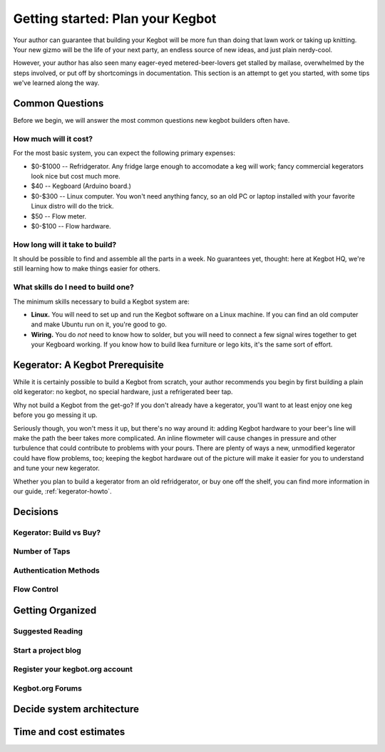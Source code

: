 =================================
Getting started: Plan your Kegbot
=================================

Your author can guarantee that building your Kegbot will be more fun than doing
that lawn work or taking up knitting.  Your new gizmo will be the life of your
next party, an endless source of new ideas, and just plain nerdy-cool.

However, your author has also seen many eager-eyed metered-beer-lovers get
stalled by mailase, overwhelmed by the steps involved, or put off by
shortcomings in documentation.  This section is an attempt to get you started,
with some tips we've learned along the way.

Common Questions
================

Before we begin, we will answer the most common questions new kegbot builders
often have.

How much will it cost?
----------------------

For the most basic system, you can expect the following primary expenses:

* $0-$1000 -- Refridgerator.  Any fridge large enough to accomodate a keg will
  work; fancy commercial kegerators look nice but cost much more.
* $40 -- Kegboard (Arduino board.)
* $0-$300 -- Linux computer.  You won't need anything fancy, so an old PC or
  laptop installed with your favorite Linux distro will do the trick.
* $50 -- Flow meter.
* $0-$100 -- Flow hardware.


How long will it take to build?
-------------------------------

It should be possible to find and assemble all the parts in a week.  No
guarantees yet, thought: here at Kegbot HQ, we're still learning how to make
things easier for others.


What skills do I need to build one?
-----------------------------------

The minimum skills necessary to build a Kegbot system are:

* **Linux.** You will need to set up and run the Kegbot software on a Linux
  machine.  If you can find an old computer and make Ubuntu run on it, you're
  good to go.
* **Wiring.** You do *not* need to know how to solder, but you will need to
  connect a few signal wires together to get your Kegboard working.  If you know
  how to build Ikea furniture or lego kits, it's the same sort of effort.


Kegerator: A Kegbot Prerequisite
================================

While it is certainly possible to build a Kegbot from scratch, your author
recommends you begin by first building a plain old kegerator: no kegbot, no
special hardware, just a refrigerated beer tap.

Why not build a Kegbot from the get-go?  If you don't already have a kegerator,
you'll want to at least enjoy one keg before you go messing it up.

Seriously though, you won't mess it up, but there's no way around it: adding
Kegbot hardware to your beer's line will make the path the beer takes more
complicated.  An inline flowmeter will cause changes in pressure and other
turbulence that could contribute to problems with your pours.  There are plenty
of ways a new, unmodified kegerator could have flow problems, too; keeping the
kegbot hardware out of the picture will make it easier for you to understand and
tune your new kegerator.

Whether you plan to build a kegerator from an old refridgerator, or buy one off
the shelf, you can find more information in our guide, :ref:`kegerator-howto`.


Decisions
=========


Kegerator: Build vs Buy?
------------------------

Number of Taps
--------------

Authentication Methods
----------------------

Flow Control
------------


Getting Organized
=================

Suggested Reading
-----------------

Start a project blog
--------------------

Register your kegbot.org account
--------------------------------

Kegbot.org Forums
-----------------


Decide system architecture
==========================


Time and cost estimates
=======================
